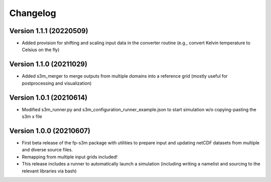 =========
Changelog
=========

Version 1.1.1 (20220509)
========================
- Added provision for shifting and scaling input data in the converter routine (e.g., convert Kelvin temperature to Celsius on the fly)

Version 1.1.0 (20211029)
========================
- Added s3m_merger to merge outputs from multiple domains into a reference grid (mostly useful for postprocessing and visualization)

Version 1.0.1 (20210614)
========================
- Modified s3m_runner.py and s3m_configuration_runner_example.json to start simulation w/o copying-pasting the s3m x file

Version 1.0.0 (20210607)
========================
- First beta release of the fp-s3m package with utilities to prepare input and updating netCDF datasets from multiple and diverse source files. 
- Remapping from multiple input grids included!
- This release includes a runner to automatically launch a simulation (including writing a namelist and sourcing to the relevant libraries via bash)

